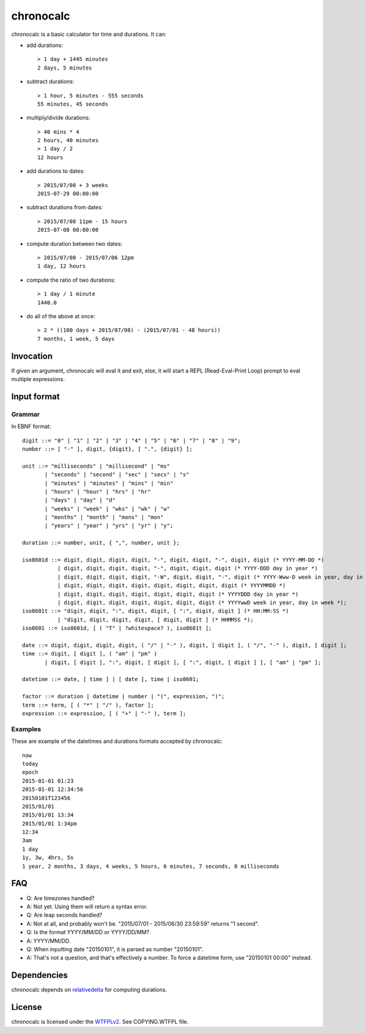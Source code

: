 chronocalc
==========

chronocalc is a basic calculator for time and durations. It can:

* add durations::

	> 1 day + 1445 minutes
	2 days, 5 minutes

* subtract durations::

	> 1 hour, 5 minutes - 555 seconds
	55 minutes, 45 seconds

* multiply/divide durations::

	> 40 mins * 4
	2 hours, 40 minutes
	> 1 day / 2
	12 hours

* add durations to dates::

	> 2015/07/08 + 3 weeks
	2015-07-29 00:00:00

* subtract durations from dates::

	> 2015/07/08 11pm - 15 hours
	2015-07-08 08:00:00

* compute duration between two dates::

	> 2015/07/08 - 2015/07/06 12pm
	1 day, 12 hours

* compute the ratio of two durations::

	> 1 day / 1 minute
	1440.0

* do all of the above at once::

	> 2 * ((100 days + 2015/07/08) - (2015/07/01 - 48 hours))
	7 months, 1 week, 5 days

Invocation
----------

If given an argument, chronocalc will eval it and exit, else, it will start a REPL (Read-Eval-Print Loop) prompt to eval multiple expressions.

Input format
------------

Grammar
+++++++

In EBNF format::

	digit ::= "0" | "1" | "2" | "3" | "4" | "5" | "6" | "7" | "8" | "9";
	number ::= [ "-" ], digit, {digit}, [ ".", {digit} ];

	unit ::= "milliseconds" | "millisecond" | "ms" 
	       | "seconds" | "second" | "sec" | "secs" | "s"
	       | "minutes" | "minutes" | "mins" | "min"
	       | "hours" | "hour" | "hrs" | "hr"
	       | "days" | "day" | "d"
	       | "weeks" | "week" | "wks" | "wk" | "w"
	       | "months" | "month" | "mons" | "mon"
	       | "years" | "year" | "yrs" | "yr" | "y";

	duration ::= number, unit, { ",", number, unit };

	iso8601d ::= digit, digit, digit, digit, "-", digit, digit, "-", digit, digit (* YYYY-MM-DD *)
		   | digit, digit, digit, digit, "-", digit, digit, digit (* YYYY-DDD day in year *)
		   | digit, digit, digit, digit, "-W", digit, digit, "-", digit (* YYYY-Www-D week in year, day in week *)
		   | digit, digit, digit, digit, digit, digit, digit, digit (* YYYYMMDD *)
		   | digit, digit, digit, digit, digit, digit, digit (* YYYYDDD day in year *)
		   | digit, digit, digit, digit, digit, digit, digit (* YYYYwwD week in year, day in week *);
	iso8601t ::= "digit, digit, ":", digit, digit, [ ":", digit, digit ] (* HH:MM:SS *)
		   | "digit, digit, digit, digit, [ digit, digit ] (* HHMMSS *);
	iso8601 ::= iso8601d, [ ( "T" | ?whitespace? ), iso8601t ];

	date ::= digit, digit, digit, digit, ( "/" | "-" ), digit, [ digit ], ( "/", "-" ), digit, [ digit ];
	time ::= digit, [ digit ], ( "am" | "pm" )
	       | digit, [ digit ], ":", digit, [ digit ], [ ":", digit, [ digit ] ], [ "am" | "pm" ];

	datetime ::= date, [ time ] | [ date ], time | iso8601;

	factor ::= duration | datetime | number | "(", expression, ")";
	term ::= term, [ ( "*" | "/" ), factor ];
	expression ::= expression, [ ( "+" | "-" ), term ];

Examples
++++++++

These are example of the datetimes and durations formats accepted by chronocalc::

	now
	today
	epoch
	2015-01-01 01:23
	2015-01-01 12:34:56
	20150101T123456
	2015/01/01
	2015/01/01 13:34
	2015/01/01 1:34pm
	12:34
	3am
	1 day
	1y, 3w, 4hrs, 5s
	1 year, 2 months, 3 days, 4 weeks, 5 hours, 6 minutes, 7 seconds, 8 milliseconds

FAQ
---

* Q: Are timezones handled?
* A: Not yet. Using them will return a syntax error.

* Q: Are leap seconds handled?
* A: Not at all, and probably won't be. "2015/07/01 - 2015/06/30 23:59:59" returns "1 second".

* Q: Is the format YYYY/MM/DD or YYYY/DD/MM?
* A: YYYY/MM/DD.

* Q: When inputting date "20150101", it is parsed as number "20150101".
* A: That's not a question, and that's effectively a number. To force a datetime form, use "20150101 00:00" instead.

Dependencies
------------

chronocalc depends on `relativedelta <https://dateutil.readthedocs.io/en/stable/relativedelta.html>`_ for computing durations.

License
-------

chronocalc is licensed under the `WTFPLv2 <http://wtfpl.net>`_. See COPYING.WTFPL file.

